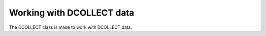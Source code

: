 Working with DCOLLECT data
==========================

The DCOLLECT class is made to work with DCOLLECT data.



